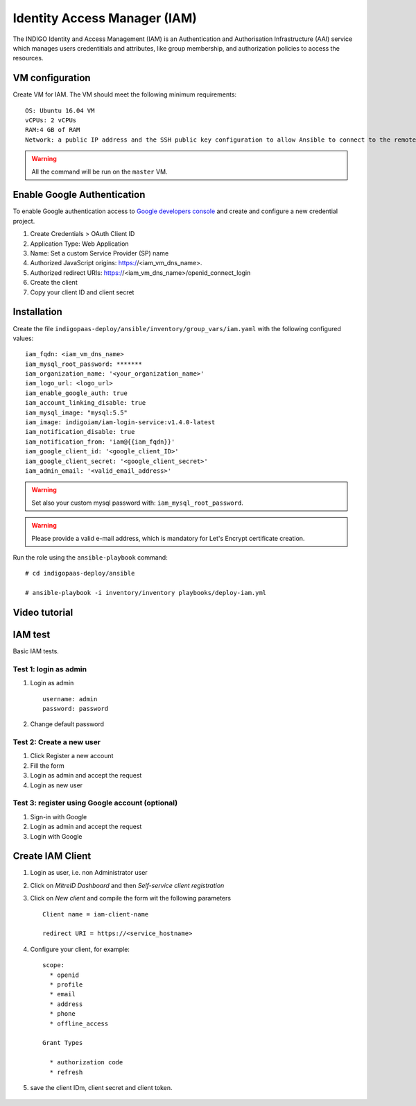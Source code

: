 Identity Access Manager (IAM)
=============================

The INDIGO Identity and Access Management (IAM) is an Authentication and Authorisation Infrastructure (AAI) service which manages users credentitials and attributes, like group membership,  and authorization policies to access the resources.

VM configuration
----------------

Create VM for IAM. The VM should meet the following minimum requirements:

::

  OS: Ubuntu 16.04 VM
  vCPUs: 2 vCPUs
  RAM:4 GB of RAM
  Network: a public IP address and the SSH public key configuration to allow Ansible to connect to the remote VM.

.. warning::

   All the command will be run on the ``master`` VM.


Enable Google Authentication
----------------------------

To enable Google authentication access to `Google developers console <https://console.developers.google.com/apis/credentials>`_ and create and configure a new credential project.

#. Create Credentials > OAuth Client ID

#. Application Type: Web Application

#. Name: Set a custom Service Provider (SP) name

#. Authorized JavaScript origins: https://<iam_vm_dns_name>.

#. Authorized redirect URIs: https://<iam_vm_dns_name>/openid_connect_login

#. Create the client

#. Copy your client ID and client secret

Installation
------------

Create the file ``indigopaas-deploy/ansible/inventory/group_vars/iam.yaml`` with the following configured values:

::

  iam_fqdn: <iam_vm_dns_name>
  iam_mysql_root_password: *******
  iam_organization_name: '<your_organization_name>'
  iam_logo_url: <logo_url>
  iam_enable_google_auth: true
  iam_account_linking_disable: true
  iam_mysql_image: "mysql:5.5"
  iam_image: indigoiam/iam-login-service:v1.4.0-latest
  iam_notification_disable: true
  iam_notification_from: 'iam@{{iam_fqdn}}'
  iam_google_client_id: '<google_client_ID>'
  iam_google_client_secret: '<google_client_secret>'
  iam_admin_email: '<valid_email_address>'

.. warning::

   Set also your custom mysql password with: ``iam_mysql_root_password``.

.. warning::

   Please provide a valid e-mail address, which is mandatory for Let's Encrypt certificate creation.

Run the role using the ``ansible-playbook`` command:

::

  # cd indigopaas-deploy/ansible

  # ansible-playbook -i inventory/inventory playbooks/deploy-iam.yml

.. figure:: _static/iam_login.png
   :scale: 25%
   :align: center

.. centered:: Fig.2: IAM login page

Video tutorial
--------------

.. raw:: html

   <script id="asciicast-266305" src="https://asciinema.org/a/266305.js" async></script>

IAM test
--------
Basic IAM tests.

Test 1: login as admin 
^^^^^^^^^^^^^^^^^^^^^^

#. Login as admin

   ::

      username: admin
      password: password

#. Change default password

Test 2: Create a new user
^^^^^^^^^^^^^^^^^^^^^^^^^

#. Click Register a new account
#. Fill the form
#. Login as admin and accept the request
#. Login as new user

Test 3: register using Google account (optional)
^^^^^^^^^^^^^^^^^^^^^^^^^^^^^^^^^^^^^^^^^^^^^^^^

#. Sign-in with Google 
#. Login as admin and accept the request
#. Login with Google

Create IAM Client
-----------------

#. Login as user, i.e. non Administrator user
#. Click on *MitreID Dashboard* and then *Self-service client registration*
#. Click on *New client* and compile the form wit the following parameters

   ::

     Client name = iam-client-name

     redirect URI = https://<service_hostname>

#. Configure your client, for example:

   ::

     scope:
       * openid
       * profile
       * email
       * address
       * phone
       * offline_access
       
     Grant Types
       
       * authorization code
       * refresh

#. save the client IDm, client secret and client token.

.. figure:: _static/mitre.png
   :scale: 25%
   :align: center

.. centered:: Fig.3: MitreID Dashboard screenshot

 
.. figure:: _static/client_conf.png
   :scale: 25%
   :align: center

.. centered:: Fig.4: MitreID Dashboard client registration
